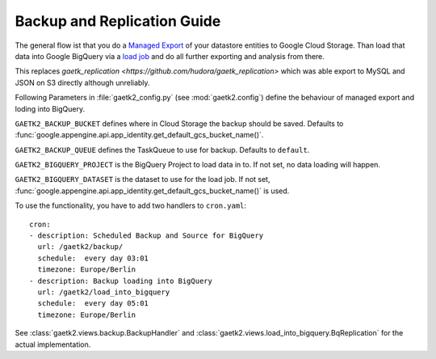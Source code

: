 .. _backupreplication:

Backup and Replication Guide
============================

The general flow ist that you do a `Managed Export <https://cloud.google.com/datastore/docs/export-import-entities>`_ of your datastore entities to Google Cloud Storage. Than load that data into Google BigQuery
via a `load job <https://cloud.google.com/bigquery/docs/loading-data-cloud-datastore>`_ and do all further exporting and analysis
from there.

This replaces `gaetk_replication <https://github.com/hudora/gaetk_replication>` which was able export to MySQL and JSON on S3 directly
although unreliably.

Following Parameters in :file:`gaetk2_config.py` (see :mod:`gaetk2.config`) define the behaviour of managed export and loding into BigQuery.

.. index::
   pair: gaetk2_config.py; GAETK2_BACKUP_BUCKET

``GAETK2_BACKUP_BUCKET`` defines where in Cloud Storage the backup should be saved. Defaults to :func:`google.appengine.api.app_identity.get_default_gcs_bucket_name()`.


.. index::
   pair: gaetk2_config.py; GAETK2_BACKUP_QUEUE

``GAETK2_BACKUP_QUEUE`` defines the TaskQueue to use for backup. Defaults to ``default``.


.. index::
   pair: gaetk2_config.py; GAETK2_BIGQUERY_PROJECT

``GAETK2_BIGQUERY_PROJECT`` is the BigQuery Project to load data in to. If not set, no data loading will happen.


.. index::
   pair: gaetk2_config.py; GAETK2_BIGQUERY_DATASET

``GAETK2_BIGQUERY_DATASET`` is the dataset to use for the load job. If not set, :func:`google.appengine.api.app_identity.get_default_gcs_bucket_name()` is used.


To use the functionality, you have to add two handlers to ``cron.yaml``::

	cron:
	- description: Scheduled Backup and Source for BigQuery
	  url: /gaetk2/backup/
	  schedule:  every day 03:01
	  timezone: Europe/Berlin
	- description: Backup loading into BigQuery
	  url: /gaetk2/load_into_bigquery
	  schedule:  every day 05:01
	  timezone: Europe/Berlin


See :class:`gaetk2.views.backup.BackupHandler` and :class:`gaetk2.views.load_into_bigquery.BqReplication` for the actual implementation.
